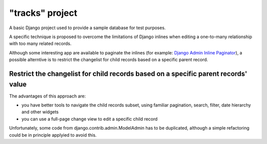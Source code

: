 "tracks" project
================

A basic Django project used to provide a sample database for test purposes.

A specific technique is proposed to overcome the limitations of Django inlines
when editing a one-to-many relationship with too many related records.

Although some interesting app are available to paginate the inlines
(for example: `Django Admin Inline Paginator <https://github.com/shinneider/django-admin-inline-paginator>`_),
a possible alterntive is to restrict the changelist for child records based on a specific parent record.


Restrict the changelist for child records based on a specific parent records' value
-----------------------------------------------------------------------------------

The advantages of this approach are:

- you have better tools to navigate the child records subset, using familiar
  pagination, search, filter, date hierarchy and other widgets
- you can use a full-page change view to edit a specific child record

Unfortunately, some code from django.contrib.admin.ModelAdmin has to be duplicated,
although a simple refactoring could be in principle applyied to avoid this.

